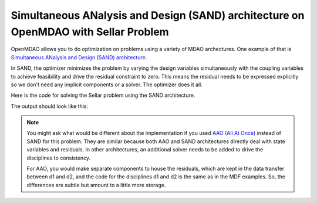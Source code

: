 .. index:: Simultaneous ANalysis and Design (SAND) architecture on OpenMDAO with Sellar Problem

Simultaneous ANalysis and Design (SAND) architecture on OpenMDAO with Sellar Problem
------------------------------------------------------------------------------------

OpenMDAO allows you to do optimization on problems using a variety of MDAO archectures. One example of that is `Simultaneous ANalysis and Design (SAND) architecture <http://arc.aiaa.org/doi/abs/10.2514/3.9043>`_.

In SAND, the optimizer minimizes the problem by varying the design variables simultaneously with the coupling variables to achieve feasibility and drive the residual constraint to zero. This means the residual needs to be expressed explicitly so we don't need any implicit components or a solver. The optimizer does it all. 

Here is the code for solving the Sellar problem using the SAND architecture.

.. testcode:: sand_example

    from __future__ import print_function

    import time

    import numpy as np

    from openmdao.api import Component, Group, Problem, IndepVarComp, ExecComp, NLGaussSeidel, \
        ScipyGMRES, ScipyOptimizer


    class SellarDis1(Component):

        def __init__(self):
            super(SellarDis1, self).__init__()

            self.add_param('z', val=np.zeros(2))
            self.add_param('x', val=0.0)
            self.add_param('y2', val=1.0)
            self.add_param('y1', val=1.0)

            self.add_output('resid1', val=1.0)

        def solve_nonlinear(self, params, unknowns, resids):

            z1 = params['z'][0]
            z2 = params['z'][1]
            x1 = params['x']
            y2 = params['y2']
            y1 = params['y1']

            unknowns['resid1'] = z1**2 + z2 + x1 - 0.2*y2 - y1

        def linearize(self, params, unknowns, resids):
            J = {}

            J['resid1','y1'] = -1.0
            J['resid1','y2'] = -0.2
            J['resid1','z'] = np.array([[2*params['z'][0], 1.0]])
            J['resid1','x'] = 1.0

            return J


    class SellarDis2(Component):

        def __init__(self):
            super(SellarDis2, self).__init__()

            self.add_param('z', val=np.zeros(2))
            self.add_param('y1', val=1.0)
            self.add_param('y2', val=1.0)

            self.add_output('resid2', val=1.0)

        def solve_nonlinear(self, params, unknowns, resids):

            z1 = params['z'][0]
            z2 = params['z'][1]
            y1 = params['y1']
            y1 = abs(y1)
            y2 = params['y2']

            unknowns['resid2'] = y1**.5 + z1 + z2 - y2

        def linearize(self, params, unknowns, resids):
            J = {}

            J['resid2', 'y2'] = -1.0
            J['resid2', 'y1'] = 0.5*params['y1']**-0.5
            J['resid2', 'z'] = np.array([[1.0, 1.0]])

            return J

    class SellarSAND(Group):

        def __init__(self):
            super(SellarSAND, self).__init__()

            self.add('px', IndepVarComp('x', 1.0), promotes=['x'])
            self.add('pz', IndepVarComp('z', np.array([5.0, 2.0])), promotes=['z'])
            self.add('py1', IndepVarComp('y1', 1.0), promotes=['y1'])
            self.add('py2', IndepVarComp('y2', 1.0), promotes=['y2'])

            self.add('d1', SellarDis1(), promotes=['resid1', 'z', 'x', 'y1', 'y2'])
            self.add('d2', SellarDis2(), promotes=['resid2','z', 'y1', 'y2'])

            self.add('obj_cmp', ExecComp('obj = x**2 + z[1] + y1 + exp(-y2)',
                                         z=np.array([0.0, 0.0]), x=0.0, y1=0.0, y2=0.0),
                     promotes=['obj', 'z', 'x', 'y1', 'y2'])

            self.add('con_cmp1', ExecComp('con1 = 3.16 - y1'), promotes=['con1', 'y1'])
            self.add('con_cmp2', ExecComp('con2 = y2 - 24.0'), promotes=['con2', 'y2'])

    top = Problem()
    top.root = SellarSAND()

    top.driver = ScipyOptimizer()
    top.driver.options['optimizer'] = 'SLSQP'
    top.driver.options['tol'] = 1.0e-12

    top.driver.add_desvar('z', lower=np.array([-10.0, 0.0]),upper=np.array([10.0, 10.0]))
    top.driver.add_desvar('x', lower=0.0, upper=10.0)
    top.driver.add_desvar('y1', lower=-10.0, upper=10.0)
    top.driver.add_desvar('y2', lower=-10.0, upper=10.0)

    top.driver.add_objective('obj')
    top.driver.add_constraint('con1', upper=0.0)
    top.driver.add_constraint('con2', upper=0.0)
    top.driver.add_constraint('resid1', equals=0.0)
    top.driver.add_constraint('resid2', equals=0.0)

    top.setup()
    tt = time.time()
    top.run()


    print("\n")
    print( "Minimum found at (z1,z2,x) = (%3.4f, %3.4f, %3.4f)" % (top['z'][0], \
                                             top['z'][1], \
                                             top['x']))
    print("Coupling vars: %3.4f, %3.4f" % (top['d1.y1'], top['d1.y2']))
    print("Minimum objective: %3.4f" % top['obj'])


The output should look like this:

.. testoutput:: sand_example
   :options: +ELLIPSIS

   ...
   Minimum found at (z1,z2,x) = (1.9776, 0.0000, 0.0000)
   Coupling vars: 3.1600, 3.7553
   Minimum objective: 3.1834



.. note::

    You might ask what would be different about the implementation if you used `AAO (All At Once) <https://www.researchgate.net/profile/J_Dennis/publication/2649710_Problem_Formulation_for_Multidisciplinary_Optimization/links/09e4150ca739b888af000000.pdf>`_ instead of SAND for this problem. They are similar because both AAO and SAND architectures directly deal with state variables and residuals. In other architectures, an additional solver needs to be added to drive the disciplines to consistency.

    For AAO, you would make separate components to house the residuals, which are kept in the data transfer between d1 and d2, and the code for the disciplines d1 and d2 is the same as in the MDF examples. So, the differences are subtle but amount to a little more storage. 


